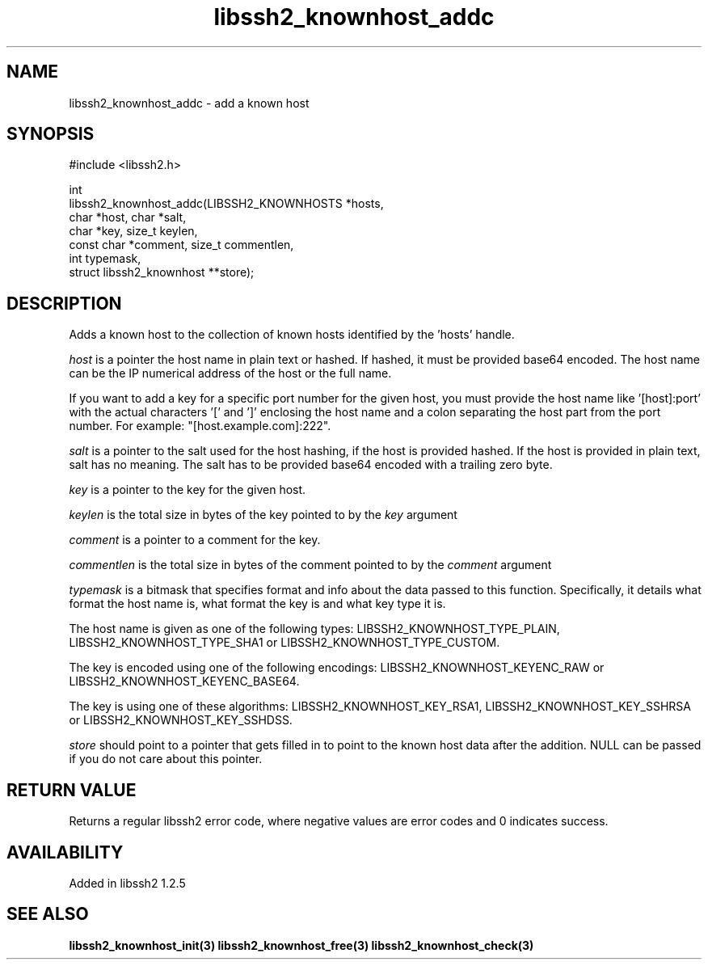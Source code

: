 .\" Copyright (C) Daniel Stenberg
.\" SPDX-License-Identifier: BSD-3-Clause
.TH libssh2_knownhost_addc 3 "28 May 2009" "libssh2 1.2" "libssh2"
.SH NAME
libssh2_knownhost_addc - add a known host
.SH SYNOPSIS
.nf
#include <libssh2.h>

int
libssh2_knownhost_addc(LIBSSH2_KNOWNHOSTS *hosts,
                       char *host, char *salt,
                       char *key, size_t keylen,
                       const char *comment, size_t commentlen,
                       int typemask,
                       struct libssh2_knownhost **store);
.fi
.SH DESCRIPTION
Adds a known host to the collection of known hosts identified by the 'hosts'
handle.

\fIhost\fP is a pointer the host name in plain text or hashed. If hashed, it
must be provided base64 encoded. The host name can be the IP numerical address
of the host or the full name.

If you want to add a key for a specific port number for the given host, you
must provide the host name like '[host]:port' with the actual characters '['
and ']' enclosing the host name and a colon separating the host part from the
port number. For example: \&"[host.example.com]:222".

\fIsalt\fP is a pointer to the salt used for the host hashing, if the host is
provided hashed. If the host is provided in plain text, salt has no meaning.
The salt has to be provided base64 encoded with a trailing zero byte.

\fIkey\fP is a pointer to the key for the given host.

\fIkeylen\fP is the total size in bytes of the key pointed to by the \fIkey\fP
argument

\fIcomment\fP is a pointer to a comment for the key.

\fIcommentlen\fP is the total size in bytes of the comment pointed to by the \fIcomment\fP argument

\fItypemask\fP is a bitmask that specifies format and info about the data
passed to this function. Specifically, it details what format the host name is,
what format the key is and what key type it is.

The host name is given as one of the following types:
LIBSSH2_KNOWNHOST_TYPE_PLAIN, LIBSSH2_KNOWNHOST_TYPE_SHA1 or
LIBSSH2_KNOWNHOST_TYPE_CUSTOM.

The key is encoded using one of the following encodings:
LIBSSH2_KNOWNHOST_KEYENC_RAW or LIBSSH2_KNOWNHOST_KEYENC_BASE64.

The key is using one of these algorithms:
LIBSSH2_KNOWNHOST_KEY_RSA1, LIBSSH2_KNOWNHOST_KEY_SSHRSA or
LIBSSH2_KNOWNHOST_KEY_SSHDSS.

\fIstore\fP should point to a pointer that gets filled in to point to the
known host data after the addition. NULL can be passed if you do not care about
this pointer.
.SH RETURN VALUE
Returns a regular libssh2 error code, where negative values are error codes
and 0 indicates success.
.SH AVAILABILITY
Added in libssh2 1.2.5
.SH SEE ALSO
.BR libssh2_knownhost_init(3)
.BR libssh2_knownhost_free(3)
.BR libssh2_knownhost_check(3)
